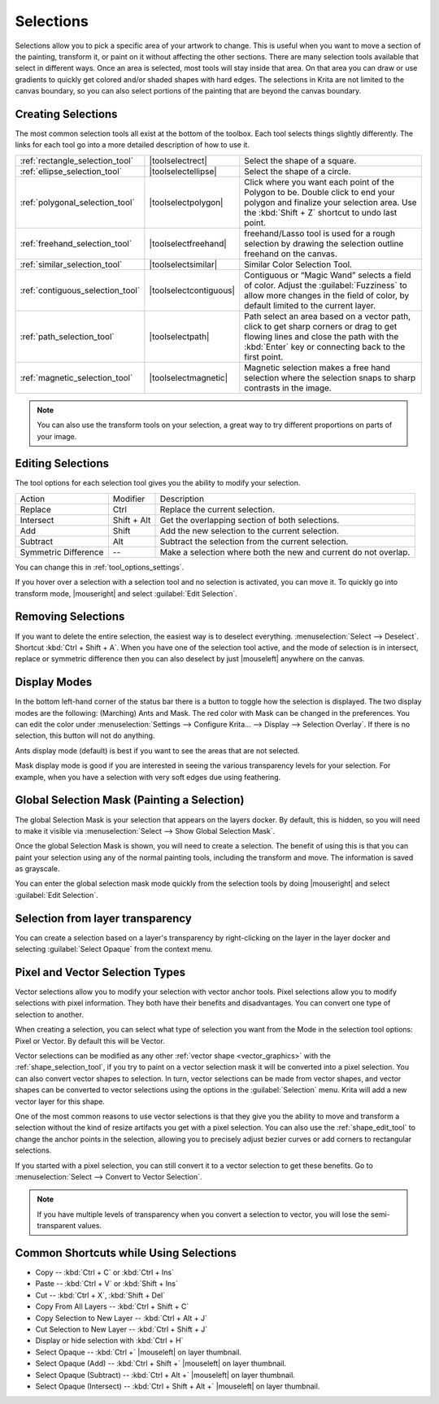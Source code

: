 .. meta::
   :description property=og\:description:
        How selections work in Krita.

.. metadata-placeholder

   :authors: - Scott Petrovic
             - Wolthera van Hövell tot Westerflier <griffinvalley@gmail.com>
             - Hulmanen
             - Raghavendra Kamath <raghu@raghukamath.com>
   :license: GNU free documentation license 1.3 or later.

.. index:: Selection
.. _selections_basics:

==========
Selections
==========

Selections allow you to pick a specific area of your artwork to change. This is useful when you want to move a section of the painting, transform it, or paint on it without affecting the other sections. There are many selection tools available that select in different ways. Once an area is selected, most tools will stay inside that area. On that area you can draw or use gradients to quickly get colored and/or shaded shapes with hard edges. The selections in Krita are not limited to the canvas boundary, so you can also select portions of the painting that are beyond the canvas boundary.

Creating Selections
-------------------

The most common selection tools all exist at the bottom of the toolbox. Each tool selects things slightly differently. The links for each tool go into a more detailed description of how to use it.

.. csv-table::

    :ref:`rectangle_selection_tool` , |toolselectrect|, Select the shape of a square.
    :ref:`ellipse_selection_tool` , |toolselectellipse|, Select the shape of a circle.                                                                                                                                                  
    :ref:`polygonal_selection_tool` , |toolselectpolygon|, Click where you want each point of the Polygon to be. Double click to end your polygon and finalize your selection area. Use the :kbd:`Shift + Z` shortcut to undo last point.
    :ref:`freehand_selection_tool` , |toolselectfreehand|, freehand/Lasso tool is used for a rough selection by drawing the selection outline freehand on the canvas.                                                                                                       
    :ref:`similar_selection_tool` , |toolselectsimilar|, Similar Color Selection Tool.                                                                                                                                                  
    :ref:`contiguous_selection_tool` , |toolselectcontiguous|, "Contiguous or “Magic Wand” selects a field of color. Adjust the :guilabel:`Fuzziness` to allow more changes in the field of color, by default limited to the current layer."
    :ref:`path_selection_tool` , |toolselectpath|, "Path select an area based on a vector path, click to get sharp corners or drag to get flowing lines and close the path with the :kbd:`Enter` key or connecting back to the first point."
    :ref:`magnetic_selection_tool` , |toolselectmagnetic|, "Magnetic selection makes a free hand selection where the selection snaps to sharp contrasts in the image." 

.. note::

    You can also use the transform tools on your selection, a great way to try different proportions on parts of your image.

Editing Selections
------------------

The tool options for each selection tool gives you the ability to modify
your selection.

+-------------+---------------+---------------------------------------------------+
| Action      | Modifier      | Description                                       |
+-------------+---------------+---------------------------------------------------+
| Replace     | Ctrl          | Replace the current selection.                    |
+-------------+---------------+---------------------------------------------------+
| Intersect   | Shift + Alt   | Get the overlapping section of both selections.   |
+-------------+---------------+---------------------------------------------------+
| Add         | Shift         | Add the new selection to the current selection.   |
+-------------+---------------+---------------------------------------------------+
| Subtract    | Alt           | Subtract the selection from the current selection.|
+-------------+---------------+---------------------------------------------------+
| Symmetric   | --            | Make a selection where both the new and current   |
| Difference  |               | do not overlap.                                   |
+-------------+---------------+---------------------------------------------------+

You can change this in :ref:`tool_options_settings`.

If you hover over a selection with a selection tool and no selection is activated, you can move it. To quickly go into transform mode, |mouseright| and select :guilabel:`Edit Selection`.

Removing Selections
-------------------

If you want to delete the entire selection, the easiest way is to deselect everything. :menuselection:`Select --> Deselect`. Shortcut :kbd:`Ctrl + Shift + A`.
When you have one of the selection tool active, and the mode of selection is in intersect, replace or symmetric difference then you can also deselect by just |mouseleft| anywhere on the canvas.

Display Modes
-------------

In the bottom left-hand corner of the status bar there is a button to toggle how the selection is displayed. The two display modes are the following: (Marching) Ants and Mask. The red color with Mask can be changed in the preferences. You can edit the color under :menuselection:`Settings --> Configure Krita... --> Display --> Selection Overlay`. If there is no selection,
this button will not do anything.

.. image:: /images/selection/Ants-displayMode.jpg

Ants display mode (default) is best if you want to see the areas that are not selected.

.. image:: /images/selection/Mask-displayMode.jpg

Mask display mode is good if you are interested in seeing the various transparency levels for your selection. For example, when you have a selection with very soft edges due using feathering.

.. versionchanged:: 4.2

    Mask mode is activated as well when a selection mask is the active layer so you can see the different selection levels.

Global Selection Mask (Painting a Selection)
--------------------------------------------

The global Selection Mask is your selection that appears on the layers docker. By default, this is hidden, so you will need to make it visible via :menuselection:`Select --> Show Global Selection Mask`.

.. image:: /images/selection/Global-selection-mask.png

Once the global Selection Mask is shown, you will need to create a selection. The benefit of using this is that you can paint your
selection using any of the normal painting tools, including the transform and move. The information is saved as grayscale.

You can enter the global selection mask mode quickly from the selection tools by doing |mouseright| and select :guilabel:`Edit Selection`.

Selection from layer transparency
---------------------------------


You can create a selection based on a layer's transparency by right-clicking on the layer in the layer docker and selecting :guilabel:`Select Opaque` from the context menu.

.. versionadded:: 4.2

    You can also do this for adding, subtracting and intersecting by going to :menuselection:`Select --> Select Opaque`, where you can find specific actions for each.

    If you want to quickly select parts of layers, you can hold the :kbd:`Ctrl +` |mouseleft| shortcut on the layer *thumbnail*. To add a selection do :kbd:`Ctrl + Shift +` |mouseleft|, to remove :kbd:`Ctrl + Alt +` |mouseleft| and to intersect :kbd:`Ctrl + Shift + Alt +` |mouseleft|. This works with any mask that has pixel or vector data (so everything but transform masks).


.. _pixel_vector_selection:

Pixel and Vector Selection Types
--------------------------------

Vector selections allow you to modify your selection with vector anchor tools. Pixel selections allow you to modify selections with pixel information. They both have their benefits and disadvantages. You can convert one type of selection to another.

.. image:: /images/selection/Vector-pixel-selections.jpg

When creating a selection, you can select what type of selection you want from the Mode in the selection tool options: Pixel or Vector. By default this will be Vector.

Vector selections can be modified as any other :ref:`vector shape <vector_graphics>` with the :ref:`shape_selection_tool`, if you try to paint on a vector selection mask it will be converted into a pixel selection. You can also convert vector shapes to selection. In turn, vector selections can be made from vector shapes, and vector shapes can be converted to vector selections using the options in the :guilabel:`Selection` menu. Krita will add a new vector layer for this shape.

One of the most common reasons to use vector selections is that they give you the ability to move and transform a selection without the kind of resize artifacts you get with a pixel selection. You can also use the :ref:`shape_edit_tool` to change the anchor points in the selection, allowing you to precisely adjust bezier curves or add corners to rectangular selections.

If you started with a pixel selection, you can still convert it to a
vector selection to get these benefits. Go to :menuselection:`Select --> Convert to Vector Selection`.

.. note::
    If you have multiple levels of transparency when you convert a selection to vector, you will lose the semi-transparent values.

Common Shortcuts while Using Selections
---------------------------------------

- Copy -- :kbd:`Ctrl + C` or :kbd:`Ctrl + Ins`
- Paste -- :kbd:`Ctrl + V` or :kbd:`Shift + Ins`
- Cut -- :kbd:`Ctrl + X`, :kbd:`Shift + Del`
- Copy From All Layers -- :kbd:`Ctrl + Shift + C`
- Copy Selection to New Layer -- :kbd:`Ctrl + Alt + J`
- Cut Selection to New Layer -- :kbd:`Ctrl + Shift + J`
- Display or hide selection with :kbd:`Ctrl + H`
- Select Opaque -- :kbd:`Ctrl +` |mouseleft| on layer thumbnail.
- Select Opaque (Add) -- :kbd:`Ctrl + Shift +` |mouseleft| on layer thumbnail.
- Select Opaque (Subtract) -- :kbd:`Ctrl + Alt +` |mouseleft| on layer thumbnail.
- Select Opaque (Intersect) -- :kbd:`Ctrl + Shift + Alt +` |mouseleft| on layer thumbnail.
